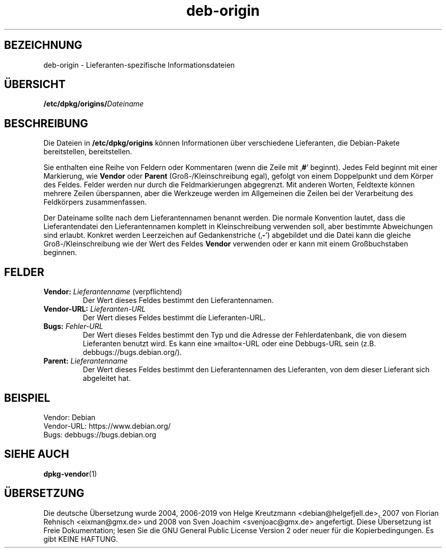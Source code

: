.\" dpkg manual page - deb-origin(5)
.\"
.\" Copyright © 2011 Matt Kraai <kraai@ftbfs.org>
.\" Copyright © 2011 Guillem Jover <guillem@debian.org>
.\"
.\" This is free software; you can redistribute it and/or modify
.\" it under the terms of the GNU General Public License as published by
.\" the Free Software Foundation; either version 2 of the License, or
.\" (at your option) any later version.
.\"
.\" This is distributed in the hope that it will be useful,
.\" but WITHOUT ANY WARRANTY; without even the implied warranty of
.\" MERCHANTABILITY or FITNESS FOR A PARTICULAR PURPOSE.  See the
.\" GNU General Public License for more details.
.\"
.\" You should have received a copy of the GNU General Public License
.\" along with this program.  If not, see <https://www.gnu.org/licenses/>.
.
.\"*******************************************************************
.\"
.\" This file was generated with po4a. Translate the source file.
.\"
.\"*******************************************************************
.TH deb\-origin 5 2019-03-25 1.19.6 dpkg\-Programmsammlung
.nh
.SH BEZEICHNUNG
deb\-origin \- Lieferanten\-spezifische Informationsdateien
.SH \(:UBERSICHT
\fB/etc/dpkg/origins/\fP\fIDateiname\fP
.SH BESCHREIBUNG
Die Dateien in \fB/etc/dpkg/origins\fP k\(:onnen Informationen \(:uber
verschiedene Lieferanten, die Debian\-Pakete bereitstellen, bereitstellen.

Sie enthalten eine Reihe von Feldern oder Kommentaren (wenn die Zeile mit
\(bq\fB#\fP\(cq beginnt). Jedes Feld beginnt mit einer Markierung, wie \fBVendor\fP oder
\fBParent\fP (Gro\(ss\-/Kleinschreibung egal), gefolgt von einem Doppelpunkt und
dem K\(:orper des Feldes. Felder werden nur durch die Feldmarkierungen
abgegrenzt. Mit anderen Worten, Feldtexte k\(:onnen mehrere Zeilen \(:uberspannen,
aber die Werkzeuge werden im Allgemeinen die Zeilen bei der Verarbeitung des
Feldk\(:orpers zusammenfassen.

Der Dateiname sollte nach dem Lieferantennamen benannt werden. Die normale
Konvention lautet, dass die Lieferantendatei den Lieferantennamen komplett
in Kleinschreibung verwenden soll, aber bestimmte Abweichungen sind
erlaubt. Konkret werden Leerzeichen auf Gedankenstriche (\(bq\fB\-\fP\(cq) abgebildet
und die Datei kann die gleiche Gro\(ss\-/Kleinschreibung wie der Wert des Feldes
\fBVendor\fP verwenden oder er kann mit einem Gro\(ssbuchstaben beginnen.
.SH FELDER
.TP 
\fBVendor:\fP \fILieferantenname\fP (verpflichtend)
Der Wert dieses Feldes bestimmt den Lieferantennamen.
.TP 
\fBVendor\-URL:\fP\fI Lieferanten\-URL\fP
Der Wert dieses Feldes bestimmt die Lieferanten\-URL.
.TP 
\fBBugs:\fP\fI Fehler\-URL\fP
Der Wert dieses Feldes bestimmt den Typ und die Adresse der Fehlerdatenbank,
die von diesem Lieferanten benutzt wird. Es kann eine \(Fcmailto\(Fo\-URL oder eine
Debbugs\-URL sein (z.B. debbugs://bugs.debian.org/).
.TP 
\fBParent:\fP\fI Lieferantenname\fP
Der Wert dieses Feldes bestimmt den Lieferantennamen des Lieferanten, von
dem dieser Lieferant sich abgeleitet hat.
.SH BEISPIEL
.nf
Vendor: Debian
Vendor\-URL: https://www.debian.org/
Bugs: debbugs://bugs.debian.org
.fi
.SH "SIEHE AUCH"
\fBdpkg\-vendor\fP(1)
.SH \(:UBERSETZUNG
Die deutsche \(:Ubersetzung wurde 2004, 2006-2019 von Helge Kreutzmann
<debian@helgefjell.de>, 2007 von Florian Rehnisch <eixman@gmx.de> und
2008 von Sven Joachim <svenjoac@gmx.de>
angefertigt. Diese \(:Ubersetzung ist Freie Dokumentation; lesen Sie die
GNU General Public License Version 2 oder neuer f\(:ur die Kopierbedingungen.
Es gibt KEINE HAFTUNG.
